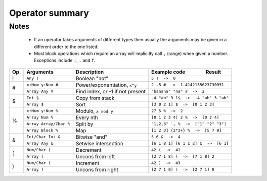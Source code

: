 Operator summary
================

.. raw:: html

    <style>  
    table .docutils.literal {
      background: transparent !important;
      border: none !important;
    }
    .wy-table td:first-child, .rst-content table.docutils td:first-child, .rst-content table.field-list td:first-child, .wy-table th:first-child, .rst-content table.docutils th:first-child, .rst-content table.field-list th:first-child {
      border-left-width: 1px !important;
    }
    .rst-content table.docutils thead th {
      border-left-width: 1px !important;
      border-left-color: solid rgb(225, 228, 229) !important;
    }
    </style>
    
    
Notes
-----

  * If an operator takes arguments of different types then usually the arguments may be given in a different order to the one listed.
  * Most block operations which require an array will implicitly call ``,`` (range) when given a number. Exceptions include ``:``, ``.`` and ``f``.

+----------+-----------------+-------------------------------------------+-----------------------+--------------+
| Op.      | Arguments       | Description                               | Example code          | Result       |
+==========+=================+===========================================+=======================+==============+
| !        | ``Any !``       | Boolean "not"                             | ``5 !  ->  0``                       |
+----------+-----------------+-------------------------------------------+--------------------------------------+
| #        | ``x:Num y:Num   | Power/exponentiation, ``x^y``             | ``2 .5 #  ->  1.4142135623730951``   |
|          | #``             |                                           |                                      |
|          +-----------------+-------------------------------------------+--------------------------------------+
|          | ``Array Any #`` | Find index, or -1 if not present          | ``"banana" "na" #  ->  2``           |
+----------+-----------------+-------------------------------------------+--------------------------------------+
| $        | ``Int $``       | Copy from stack                           | ``-4 "ab" 3 1$  ->  -4 "ab" 3 "ab"`` |
|          +-----------------+-------------------------------------------+--------------------------------------+
|          | ``Array $``     | Sort                                      | ``[3 0 2 1] $  ->  [0 1 2 3]``       |
+----------+-----------------+-------------------------------------------+--------------------------------------+
| %        | ``x:Num y:Num   | Modulo, ``x mod y``                       | ``27 5 %  ->  2``                    |
|          | %``             |                                           |                                      |
|          +-----------------+-------------------------------------------+--------------------------------------+
|          | ``Array Num %`` | Every nth                                 | ``[0 1 2 3 4] 2 %  ->  [0 2 4]``     |
|          +-----------------+-------------------------------------------+--------------------------------------+
|          | ``Array         | Split by                                  | ``"1,2,3" ', %  ->  ["1" "2" "3"]``  |
|          | Array/Char %``  |                                           |                                      |
|          +-----------------+-------------------------------------------+--------------------------------------+
|          | ``Array Block   | Map                                       | ``[1 2 3] {2*3+} %  ->  [5 7 9]``    |
|          | %``             |                                           |                                      |
+----------+-----------------+-------------------------------------------+--------------------------------------+
| &        | ``Int/Char      | Bitwise "and"                             | ``5 6 &  ->  4``                     |
|          | Int &``         |                                           |                                      |
|          +-----------------+-------------------------------------------+--------------------------------------+
|          | ``Array Any &`` | Setwise intersection                      | ``[6 1 8 1] [6 1 1 2] &  ->  [6 1]`` |
+----------+-----------------+-------------------------------------------+--------------------------------------+
| (        | ``Num/Char (``  | Decrement                                 | ``42 (  ->  41``                     |
|          +-----------------+-------------------------------------------+--------------------------------------+
|          | ``Array (``     | Uncons from left                          | ``[2 7 1 8] (  ->  [7 1 8] 2``       |
+----------+-----------------+-------------------------------------------+--------------------------------------+
| )        | ``Num/Char )``  | Increment                                 | ``42 )  ->  43``                     |
|          +-----------------+-------------------------------------------+--------------------------------------+
|          | ``Array )``     | Uncons from right                         | ``[2 7 1 8] )  ->  [2 7 1] 8``       |
+----------+-----------------+-------------------------------------------+--------------------------------------+

